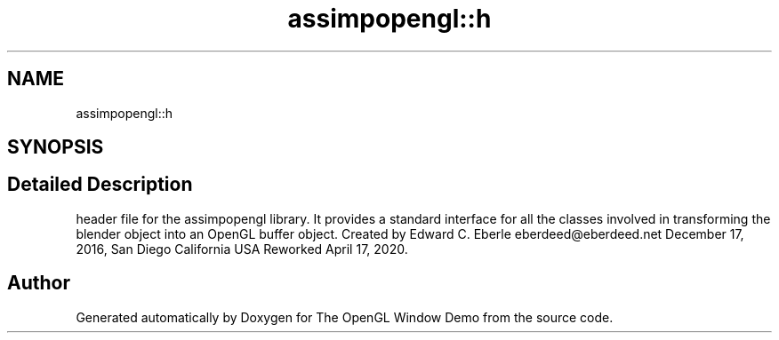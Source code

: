 .TH "assimpopengl::h" 3 "Mon May 24 2021" "The OpenGL Window Demo" \" -*- nroff -*-
.ad l
.nh
.SH NAME
assimpopengl::h
.SH SYNOPSIS
.br
.PP
.SH "Detailed Description"
.PP 
header file for the assimpopengl library\&. It provides a standard interface for all the classes involved in transforming the blender object into an OpenGL buffer object\&. Created by Edward C\&. Eberle eberdeed@eberdeed.net December 17, 2016, San Diego California USA Reworked April 17, 2020\&. 

.SH "Author"
.PP 
Generated automatically by Doxygen for The OpenGL Window Demo from the source code\&.
